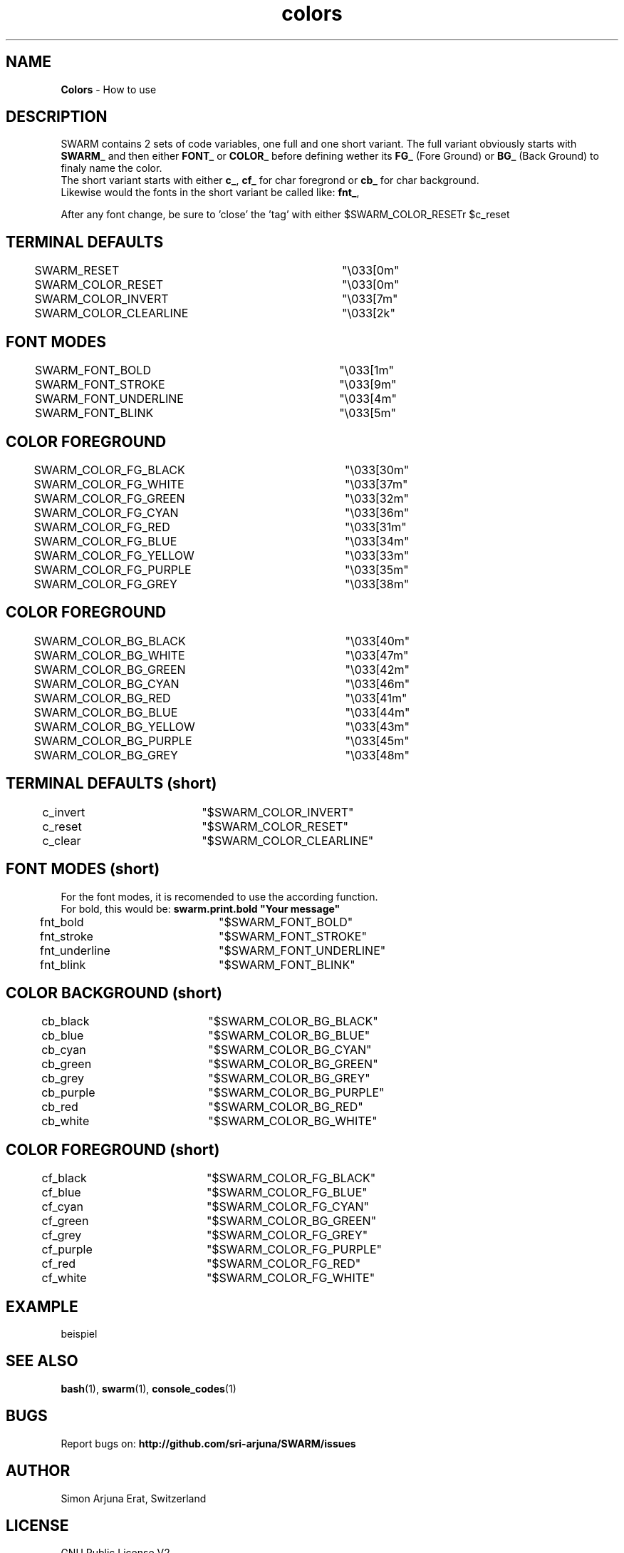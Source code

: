 .\" Manpage template for SWARM
.TH colors 1 "Copyleft 1995-2020" "SWARM 1.0" "SWARM Manual"

.SH NAME
\fBColors\fP - How to use

.SH DESCRIPTION
SWARM contains 2 sets of code variables, one full and one short variant. The full variant obviously starts with \fBSWARM_\fP and then either \fBFONT_\fP or \fBCOLOR_\fP before defining wether its \fBFG_\fP (Fore Ground) or \fBBG_\fP (Back Ground) to finaly name the color.
.RE
The short variant starts with either \fBc_\fP, \fBcf_\fP for char foregrond or \fBcb_\fP for char background.
.RE
Likewise would the fonts in the short variant be called like: \fBfnt_\fP,
.RE
 
.RE
After any font change, be sure to 'close' the 'tag' with either \vB\\$SWARM_COLOR_RESET\vP or \vB\\$c_reset\vP.


.SH TERMINAL DEFAULTS
	SWARM_RESET			"\\033[0m"
.RE
	SWARM_COLOR_RESET		"\\033[0m"
.RE
	SWARM_COLOR_INVERT		"\\033[7m"
.RE
	SWARM_COLOR_CLEARLINE	"\\033[2k"
.RE

.SH FONT MODES
	SWARM_FONT_BOLD		"\\033[1m"
.RE
	SWARM_FONT_STROKE		"\\033[9m"
.RE
	SWARM_FONT_UNDERLINE	"\\033[4m"
.RE
	SWARM_FONT_BLINK		"\\033[5m"
.RE

.SH COLOR FOREGROUND
	SWARM_COLOR_FG_BLACK	"\\033[30m"
.RE
	SWARM_COLOR_FG_WHITE	"\\033[37m"
.RE
	SWARM_COLOR_FG_GREEN	"\\033[32m"
.RE
	SWARM_COLOR_FG_CYAN		"\\033[36m"
.RE
	SWARM_COLOR_FG_RED		"\\033[31m"
.RE
	SWARM_COLOR_FG_BLUE		"\\033[34m"
.RE
	SWARM_COLOR_FG_YELLOW	"\\033[33m"
.RE
	SWARM_COLOR_FG_PURPLE	"\\033[35m"
.RE
	SWARM_COLOR_FG_GREY		"\\033[38m"
.RE

.SH COLOR FOREGROUND
	SWARM_COLOR_BG_BLACK	"\\033[40m"
.RE
	SWARM_COLOR_BG_WHITE	"\\033[47m"
.RE
	SWARM_COLOR_BG_GREEN	"\\033[42m"
.RE
	SWARM_COLOR_BG_CYAN		"\\033[46m"
.RE
	SWARM_COLOR_BG_RED		"\\033[41m"
.RE
	SWARM_COLOR_BG_BLUE		"\\033[44m"
.RE
	SWARM_COLOR_BG_YELLOW	"\\033[43m"
.RE
	SWARM_COLOR_BG_PURPLE	"\\033[45m"
.RE
	SWARM_COLOR_BG_GREY		"\\033[48m"
.RE



.SH TERMINAL DEFAULTS (short)
	c_invert		"$SWARM_COLOR_INVERT"
.RE
	c_reset		"$SWARM_COLOR_RESET"
.RE
	c_clear		"$SWARM_COLOR_CLEARLINE"
.RE
	
.SH FONT MODES (short)
For the font modes, it is recomended to use the according function.
.RE
For bold, this would be: \fBswarm.print.bold "Your message"\fP
.RE

	fnt_bold		"$SWARM_FONT_BOLD"
.RE
	fnt_stroke	"$SWARM_FONT_STROKE"
.RE
	fnt_underline	"$SWARM_FONT_UNDERLINE"
.RE
	fnt_blink		"$SWARM_FONT_BLINK"
.RE
	
.SH COLOR BACKGROUND (short)
	cb_black		"$SWARM_COLOR_BG_BLACK"
.RE
	cb_blue		"$SWARM_COLOR_BG_BLUE"
.RE
	cb_cyan		"$SWARM_COLOR_BG_CYAN"
.RE
	cb_green		"$SWARM_COLOR_BG_GREEN"
.RE
	cb_grey		"$SWARM_COLOR_BG_GREY"
.RE
	cb_purple		"$SWARM_COLOR_BG_PURPLE"
.RE
	cb_red		"$SWARM_COLOR_BG_RED"
.RE
	cb_white		"$SWARM_COLOR_BG_WHITE"
.RE
	
.SH COLOR FOREGROUND (short)
	cf_black		"$SWARM_COLOR_FG_BLACK"
.RE
	cf_blue		"$SWARM_COLOR_FG_BLUE"
.RE
	cf_cyan		"$SWARM_COLOR_FG_CYAN"
.RE
	cf_green		"$SWARM_COLOR_BG_GREEN"
.RE
	cf_grey		"$SWARM_COLOR_FG_GREY"
.RE
	cf_purple		"$SWARM_COLOR_FG_PURPLE"
.RE
	cf_red		"$SWARM_COLOR_FG_RED"
.RE
	cf_white		"$SWARM_COLOR_FG_WHITE"
.RE



.SH EXAMPLE
beispiel

.SH SEE ALSO
\fBbash\fP(1), \fBswarm\fP(1), \fBconsole_codes\fP(1)

.SH BUGS
Report bugs on: \fBhttp://github.com/sri-arjuna/SWARM/issues\fP

.SH AUTHOR
Simon Arjuna Erat, Switzerland

.SH LICENSE
GNU Public License V2
